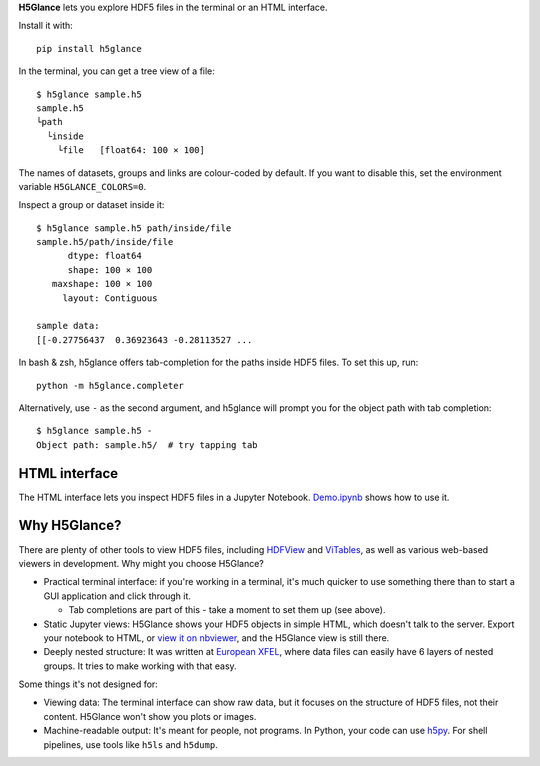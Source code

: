 **H5Glance** lets you explore HDF5 files in the terminal or an HTML interface.

Install it with::

    pip install h5glance

In the terminal, you can get a tree view of a file::

    $ h5glance sample.h5
    sample.h5
    └path
      └inside
        └file	[float64: 100 × 100]

The names of datasets, groups and links are colour-coded by default.
If you want to disable this, set the environment variable ``H5GLANCE_COLORS=0``.

Inspect a group or dataset inside it::

    $ h5glance sample.h5 path/inside/file
    sample.h5/path/inside/file
          dtype: float64
          shape: 100 × 100
       maxshape: 100 × 100
         layout: Contiguous

    sample data:
    [[-0.27756437  0.36923643 -0.28113527 ...

In bash & zsh, h5glance offers tab-completion for the paths inside HDF5 files.
To set this up, run::

    python -m h5glance.completer

Alternatively, use ``-`` as the second argument, and h5glance will prompt you
for the object path with tab completion::

    $ h5glance sample.h5 -
    Object path: sample.h5/  # try tapping tab

HTML interface
--------------

The HTML interface lets you inspect HDF5 files in a Jupyter Notebook.
`Demo.ipynb <https://nbviewer.jupyter.org/github/European-XFEL/h5glance/blob/master/Demo.ipynb>`_
shows how to use it.

Why H5Glance?
-------------

There are plenty of other tools to view HDF5 files, including
`HDFView <https://www.hdfgroup.org/downloads/hdfview/>`_ and
`ViTables <https://vitables.org/>`_, as well as various web-based viewers in
development. Why might you choose H5Glance?

- Practical terminal interface: if you're working in a terminal, it's much
  quicker to use something there than to start a GUI application and click
  through it.

  - Tab completions are part of this - take a moment to set them up (see above).

- Static Jupyter views: H5Glance shows your HDF5 objects in simple HTML, which
  doesn't talk to the server. Export your notebook to HTML, or `view it on
  nbviewer <https://nbviewer.jupyter.org/github/European-XFEL/h5glance/blob/master/Demo.ipynb>`_,
  and the H5Glance view is still there.
- Deeply nested structure: It was written at `European XFEL <https://www.xfel.eu/>`_,
  where data files can easily have 6 layers of nested groups. It tries to make
  working with that easy.

Some things it's not designed for:

- Viewing data: The terminal interface can show raw data, but it focuses on the
  structure of HDF5 files, not their content. H5Glance won't show you plots or
  images.
- Machine-readable output: It's meant for people, not programs.
  In Python, your code can use `h5py <https://docs.h5py.org/en/stable/>`_.
  For shell pipelines, use tools like ``h5ls`` and ``h5dump``.

